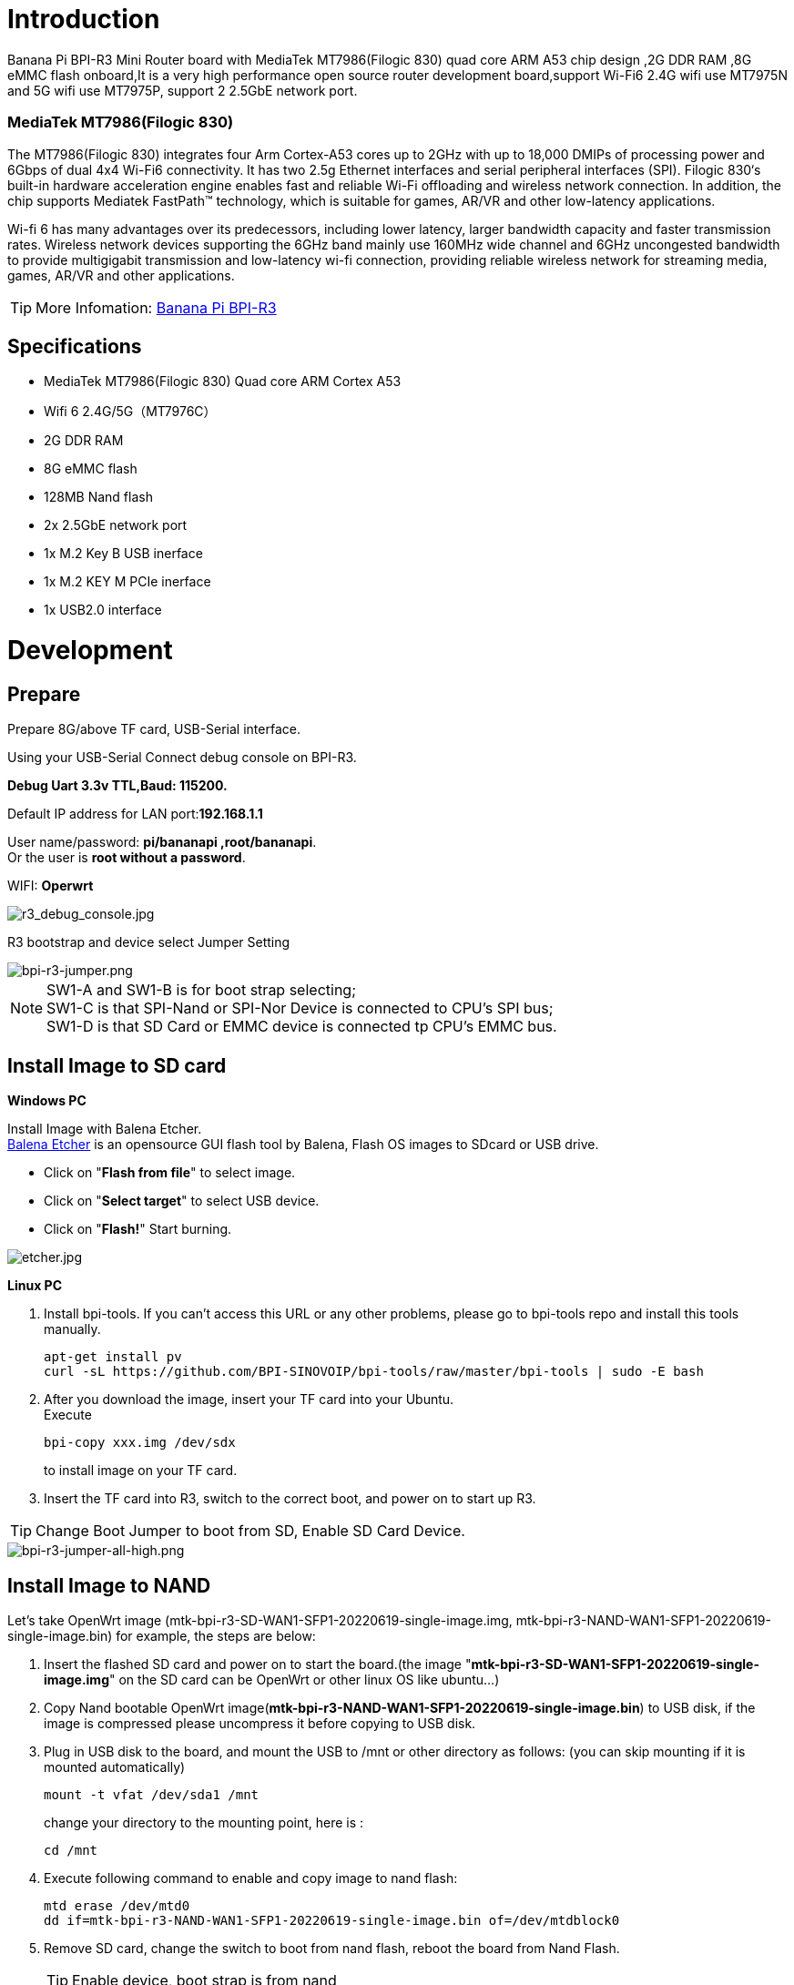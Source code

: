 = Introduction

Banana Pi BPI-R3 Mini Router board with MediaTek MT7986(Filogic 830) quad core ARM A53 chip design ,2G DDR RAM ,8G eMMC flash onboard,It is a very high performance open source router development board,support Wi-Fi6 2.4G wifi use MT7975N and 5G wifi use MT7975P, support 2 2.5GbE network port.

=== MediaTek MT7986(Filogic 830)
The MT7986(Filogic 830) integrates four Arm Cortex-A53 cores up to 2GHz with up to 18,000 DMIPs of processing power and 6Gbps of dual 4x4 Wi-Fi6 connectivity. It has two 2.5g Ethernet interfaces and serial peripheral interfaces (SPI). Filogic 830‘s built-in hardware acceleration engine enables fast and reliable Wi-Fi offloading and wireless network connection. In addition, the chip supports Mediatek FastPath™ technology, which is suitable for games, AR/VR and other low-latency applications.

Wi-fi 6 has many advantages over its predecessors, including lower latency, larger bandwidth capacity and faster transmission rates. Wireless network devices supporting the 6GHz band mainly use 160MHz wide channel and 6GHz uncongested bandwidth to provide multigigabit transmission and low-latency wi-fi connection, providing reliable wireless network for streaming media, games, AR/VR and other applications.

TIP: More Infomation: link:/en/BPI-R3/BananaPi_BPI-R3[Banana Pi BPI-R3]

== Specifications

- MediaTek MT7986(Filogic 830) Quad core ARM Cortex A53
- Wifi 6 2.4G/5G（MT7976C）
- 2G DDR RAM
- 8G eMMC flash
- 128MB Nand flash
- 2x 2.5GbE network port
- 1x M.2 Key B USB inerface
- 1x M.2 KEY M PCIe inerface
- 1x USB2.0 interface


= Development

== Prepare

Prepare 8G/above TF card, USB-Serial interface.

Using your USB-Serial Connect debug console on BPI-R3.

**Debug Uart 3.3v TTL,Baud: 115200.**

Default IP address for LAN port:**192.168.1.1**

User name/password: **pi/bananapi ,root/bananapi**. +
Or the user is **root without a password**.
 
WIFI: **Operwrt**
 
image::/picture/r3_debug_console.jpg[r3_debug_console.jpg]

R3 bootstrap and device select Jumper Setting

image::/picture/bpi-r3-jumper.png[bpi-r3-jumper.png]

NOTE: SW1-A and SW1-B is for boot strap selecting; +
SW1-C is that SPI-Nand or SPI-Nor Device is connected to CPU's SPI bus; +
SW1-D is that SD Card or EMMC device is connected tp CPU's EMMC bus.

== Install Image to SD card
**Windows PC**

Install Image with Balena Etcher. +
link:https://balena.io/etcher[Balena Etcher] is an opensource GUI flash tool by Balena, Flash OS images to SDcard or USB drive.

- Click on "**Flash from file**" to select image. 
- Click on "**Select target**" to select USB device. 
- Click on "**Flash!**" Start burning.

image::/picture/etcher.jpg[etcher.jpg]
 
**Linux PC**

. Install bpi-tools. If you can't access this URL or any other problems, please go to bpi-tools repo and install this tools manually.
+
```sh
apt-get install pv
curl -sL https://github.com/BPI-SINOVOIP/bpi-tools/raw/master/bpi-tools | sudo -E bash
``` 
. After you download the image, insert your TF card into your Ubuntu. +
Execute 
+
```sh
bpi-copy xxx.img /dev/sdx
```
to install image on your TF card.
 
. Insert the TF card into R3, switch to the correct boot, and power on to start up R3.

TIP: Change Boot Jumper to boot from SD, Enable SD Card Device.

image::/picture/bpi-r3-jumper-all-high.png[bpi-r3-jumper-all-high.png]

== Install Image to NAND

Let's take OpenWrt image (mtk-bpi-r3-SD-WAN1-SFP1-20220619-single-image.img, mtk-bpi-r3-NAND-WAN1-SFP1-20220619-single-image.bin) for example, the steps are below:

. Insert the flashed SD card and power on to start the board.(the image "**mtk-bpi-r3-SD-WAN1-SFP1-20220619-single-image.img**" on the SD card can be OpenWrt or other linux OS like ubuntu...)
. Copy Nand bootable OpenWrt image(**mtk-bpi-r3-NAND-WAN1-SFP1-20220619-single-image.bin**) to USB disk, if the image is compressed please uncompress it before copying to USB disk.
. Plug in USB disk to the board, and mount the USB to /mnt or other directory as follows: (you can skip mounting if it is mounted automatically)
+
```sh
mount -t vfat /dev/sda1 /mnt 
```
change your directory to the mounting point, here is : 
+
```sh
cd /mnt
```
. Execute following command to enable and copy image to nand flash:
+
```sh
mtd erase /dev/mtd0
dd if=mtk-bpi-r3-NAND-WAN1-SFP1-20220619-single-image.bin of=/dev/mtdblock0
```
. Remove SD card, change the switch to boot from nand flash, reboot the board from Nand Flash.
+
TIP: Enable device, boot strap is from nand
+
image::/picture/bpi-r3-jumper-flash-nand.png[bpi-r3-jumper-flash-nand.png]

== Install Image to eMMC
WARNING: Note: SD card and EMMC device share one SOC interface

NOTE: Switch the button to NAND and then start BPI-R3

. Insert the USB drive with **bl2_emmc.img** and **mtk-bpi-r3-EMMC-xxx.img** into BPI-R3.
. Mount the USB drive to/mnt, and then execute the following command to burn the image to EMMC:
+
```sh
mount -t vfat /dev/sda1 /mnt
cd /mnt
echo 0 > /sys/block/mmcblk0boot0/force_ro
dd if=bl2_emmc.img of=/dev/mmcblk0boot0
dd if=mtk-bpi-r3-EMMC-WAN1-SFP1-20220619-single-image.img of=/dev/mmcblk0
mmc bootpart enable 1 1 /dev/mmcblk0
```
. power off R3 board, remove u-disk driver, change bootstrap to boot from emmc device.
+
TIP: Enable EMMC device, boot strap is from EMMC.
+
image::/picture/bpi-r3-jumper-boot-emmc.png[bpi-r3-jumper-boot-emmc.png]

== Network-Configuration
Network-Configuration refer to: http://www.fw-web.de/dokuwiki/doku.php?id=en:bpi-r2:network:start

Network Interface: eth1, lan0 is for WAN; lan4, rax0, lan2, lan5, ra0, lan3, lan1 is for LAN, ra0 is for 2.4G wireless, rax0 is for 5G wireless.

image::/picture/bpi-r3_network_interface.jpg[bpi-r3_network_interface.jpg]

```sh
root@OpenWrt:/# ifconfig
br-lan Link encap:Ethernet HWaddr EE:A1:57:81:CA:19
         inet addr:192.168.1.1  Bcast:192.168.1.255  Mask:255.255.255.0
         inet6 addr: fe80::eca1:57ff:fe81:ca19/64 Scope:Link
         inet6 addr: fd63:8bea:d5ce::1/60 Scope:Global
         UP BROADCAST RUNNING MULTICAST  MTU:1500  Metric:1
         RX packets:0 errors:0 dropped:0 overruns:0 frame:0
         TX packets:15 errors:0 dropped:0 overruns:0 carrier:0
         collisions:0 txqueuelen:1000
         RX bytes:0 (0.0 B)  TX bytes:2418 (2.3 KiB)

br-wan Link encap:Ethernet HWaddr EE:A1:57:81:CA:19
         inet6 addr: fe80::eca1:57ff:fe81:ca19/64 Scope:Link
         UP BROADCAST RUNNING MULTICAST  MTU:1500  Metric:1
         RX packets:0 errors:0 dropped:0 overruns:0 frame:0
         TX packets:34 errors:0 dropped:0 overruns:0 carrier:0
         collisions:0 txqueuelen:1000
         RX bytes:0 (0.0 B)  TX bytes:8538 (8.3 KiB)

eth0 Link encap:Ethernet HWaddr EE:A1:57:81:CA:19
         inet6 addr: fe80::eca1:57ff:fe81:ca19/64 Scope:Link
         UP BROADCAST RUNNING MULTICAST  MTU:1500  Metric:1
         RX packets:0 errors:0 dropped:0 overruns:0 frame:0
         TX packets:32 errors:0 dropped:0 overruns:0 carrier:0
         collisions:0 txqueuelen:1000
         RX bytes:0 (0.0 B)  TX bytes:4408 (4.3 KiB)
         Interrupt:124

eth1 Link encap:Ethernet HWaddr 4A:BB:84:B4:5D:3F
         UP BROADCAST RUNNING MULTICAST  MTU:1500  Metric:1
         RX packets:0 errors:0 dropped:0 overruns:0 frame:0
         TX packets:34 errors:0 dropped:0 overruns:0 carrier:0
         collisions:0 txqueuelen:1000
         RX bytes:0 (0.0 B)  TX bytes:8674 (8.4 KiB)
         Interrupt:124

lan0 Link encap:Ethernet HWaddr EE:A1:57:81:CA:19
         UP BROADCAST MULTICAST  MTU:1500  Metric:1
         RX packets:0 errors:0 dropped:0 overruns:0 frame:0
         TX packets:0 errors:0 dropped:0 overruns:0 carrier:0
         collisions:0 txqueuelen:1000
         RX bytes:0 (0.0 B)  TX bytes:0 (0.0 B)

lan1 Link encap:Ethernet HWaddr EE:A1:57:81:CA:19
         UP BROADCAST MULTICAST  MTU:1500  Metric:1
         RX packets:0 errors:0 dropped:0 overruns:0 frame:0
         TX packets:0 errors:0 dropped:0 overruns:0 carrier:0
         collisions:0 txqueuelen:1000
         RX bytes:0 (0.0 B)  TX bytes:0 (0.0 B)

lan2 Link encap:Ethernet HWaddr EE:A1:57:81:CA:19
         UP BROADCAST MULTICAST  MTU:1500  Metric:1
         RX packets:0 errors:0 dropped:0 overruns:0 frame:0
         TX packets:0 errors:0 dropped:0 overruns:0 carrier:0
         collisions:0 txqueuelen:1000
         RX bytes:0 (0.0 B)  TX bytes:0 (0.0 B)

lan3 Link encap:Ethernet HWaddr EE:A1:57:81:CA:19
         UP BROADCAST MULTICAST  MTU:1500  Metric:1
         RX packets:0 errors:0 dropped:0 overruns:0 frame:0
         TX packets:0 errors:0 dropped:0 overruns:0 carrier:0
         collisions:0 txqueuelen:1000
         RX bytes:0 (0.0 B)  TX bytes:0 (0.0 B)

lan4 Link encap:Ethernet HWaddr EE:A1:57:81:CA:19
         UP BROADCAST MULTICAST  MTU:1500  Metric:1
         RX packets:0 errors:0 dropped:0 overruns:0 frame:0
         TX packets:0 errors:0 dropped:0 overruns:0 carrier:0
         collisions:0 txqueuelen:1000
         RX bytes:0 (0.0 B)  TX bytes:0 (0.0 B)

lan5 Link encap:Ethernet HWaddr EE:A1:57:81:CA:19
         UP BROADCAST RUNNING MULTICAST  MTU:1500  Metric:1
         RX packets:0 errors:0 dropped:0 overruns:0 frame:0
         TX packets:15 errors:0 dropped:0 overruns:0 carrier:0
         collisions:0 txqueuelen:1000
         RX bytes:0 (0.0 B)  TX bytes:2418 (2.3 KiB)

lo Link encap:Local Loopback
         inet addr:127.0.0.1  Mask:255.0.0.0
         inet6 addr: ::1/128 Scope:Host
         UP LOOPBACK RUNNING  MTU:65536  Metric:1
         RX packets:56 errors:0 dropped:0 overruns:0 frame:0
         TX packets:56 errors:0 dropped:0 overruns:0 carrier:0
         collisions:0 txqueuelen:1000
         RX bytes:4368 (4.2 KiB)  TX bytes:4368 (4.2 KiB)

ra0 Link encap:Ethernet HWaddr 00:0C:43:26:60:38
         UP BROADCAST RUNNING MULTICAST  MTU:1500  Metric:1
         RX packets:0 errors:0 dropped:0 overruns:0 frame:0
         TX packets:0 errors:0 dropped:0 overruns:0 carrier:0
         collisions:0 txqueuelen:1000
         RX bytes:0 (0.0 B)  TX bytes:0 (0.0 B)
         Interrupt:6

rax0 Link encap:Ethernet HWaddr 02:0C:43:36:60:38
         UP BROADCAST RUNNING MULTICAST  MTU:1500  Metric:1
         RX packets:0 errors:0 dropped:0 overruns:0 frame:0
         TX packets:0 errors:0 dropped:0 overruns:0 carrier:0
         collisions:0 txqueuelen:1000
         RX bytes:0 (0.0 B)  TX bytes:0 (0.0 B)
```
```sh
root@OpenWrt:/# brctl show br-wan
bridge name bridge id STP enabled interfaces br-wan 7fff.eea15781ca19 no lan0, eth1
root@OpenWrt:/# brctl show br-lan
bridge name bridge id STP enabled interfaces br-lan 7fff.eea15781ca19 no lan4, rax0, lan2, lan5, ra0, lan3, lan1
```

== GPIO
**26 Pins Definition**

image::/picture/r3_gpio_40.jpg[r3_gpio_40.jpg]

**GPIO Control**

```sh
echo xxx > /sys/class/gpio/export
echo in/out > /sys/class/gpio/gpioxxx/direction
echo 0/1 > /sys/class/gpio/gpioxxx/value
```
Check the base gpio, you could see mine is 411

image::/picture/bpi-r3-gpio-base.jpg[bpi-r3-gpio-base.jpg]

For example: if you want to change gpio 22 as out highlevel, you need input commands like this：
```sh
echo 433（22+411） > /sys/class/gpio/export
echo out > /sys/class/gpio/gpio433/direction
echo 1 > /sys/class/gpio/gpio433/value
```

== FAN

image::/picture/fan.png[fan.png]

R317 for 5V FAN and R318 for 12V FAN.

CN23 supports PWM control while CN22 does not support.

== PWM FAN Control
```sh
echo 0 > /sys/class/pwm/pwmchip0/export
echo 10000 > /sys/class/pwm/pwmchip0/pwm0/period
echo 5000 > /sys/class/pwm/pwmchip0/pwm0/duty_cycle
echo normal > /sys/class/pwm/pwmchip0/pwm0/polarity
echo 1 > /sys/class/pwm/pwmchip0/pwm0/enable
```

== MiniPCIe slot
Currently, miniPCIe slot only support one USB 4G module, example: EC25 when you insert one EC25 module, you may check it.

image::/picture/bpi-r3-minipcie-slot-ec25.jpg[bpi-r3-minipcie-slot-ec25.jpg]

== SFP
After high and low temperature test, the following modules are suppoted by BPI-R3:

image::/picture/sfp.png[sfp.png]

== 4G&5G

BPI-R3 supports 4G LTE EC25.

If you want to use 5G on BPI-R3:

. Insert 5G dongle into USB3.0.
. Connect RG200U-CN to mini PCIe, connect SoC through USB2.0(speed limited).
. Make an RG200U-CN LGA adapter board and insert it into M.2 KEY M.

WARNING: Note: The availability of 4G/5G depends on the local carrier frequency band.

== Ap mode on BPI-R3

ra0 is MT7986a 2.4G wifi

rax0 is MT7986a 5G wifi

=== Wifi & Serial cable

If the chip type of serial cable is pl2303, the driver fails to load the firmware apparently and thus the wifi can't work.

Other types including cp2102,ch340 and FDTI are all available, serial cable vlotage must be 3.3v LVTTL standard.

UART_TX0 is the Boot Strapping PIN and must be kept low during power-on.

image::/picture/strapping.png[strapping.png]


= FAQ

MT7986a Reference Manual for Develope Board(BPi)
Google Drive: https://drive.google.com/file/d/1biSJmxnIpNzQroYDg9mtPtSTAv4i0DFf/view?usp=sharing

**TTL Voltage**

The debug-uart TTL is tolerant to 3.3V.